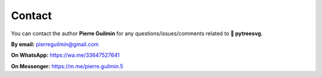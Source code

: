 Contact
=======

You can contact the author **Pierre Guilmin** for any questions/issues/comments related to **🌿 pytreesvg**.

**By email:** pierreguilmin@gmail.com

**On WhatsApp:** https://wa.me/33647527641

**On Messenger:** https://m.me/pierre.guilmin.5
